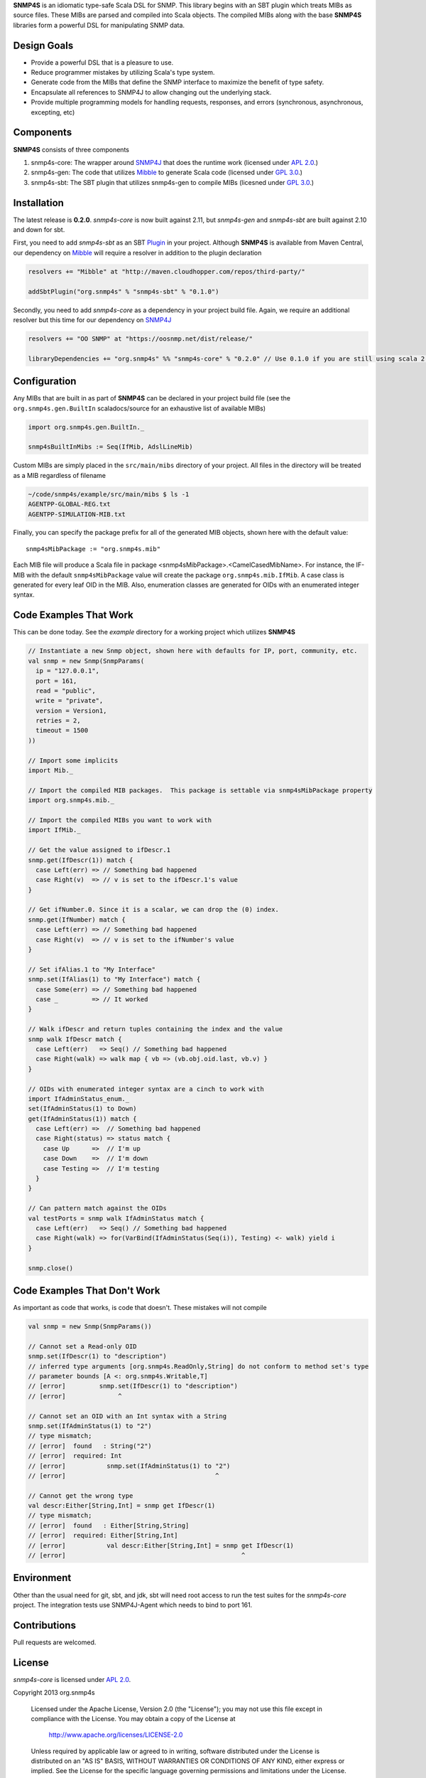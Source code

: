 **SNMP4S** is an idiomatic type-safe Scala DSL for SNMP.  This library begins with an SBT plugin which treats MIBs as source files.  These MIBs are parsed and compiled into Scala objects.  The compiled MIBs along with the base **SNMP4S** libraries form a powerful DSL for manipulating SNMP data.  

Design Goals
------------
* Provide a powerful DSL that is a pleasure to use.
* Reduce programmer mistakes by utilizing Scala's type system.
* Generate code from the MIBs that define the SNMP interface to maximize the benefit of type safety.
* Encapsulate all references to SNMP4J to allow changing out the underlying stack.
* Provide multiple programming models for handling requests, responses, and errors (synchronous, asynchronous, excepting, etc)

Components
----------
**SNMP4S** consists of three components

1. snmp4s-core: The wrapper around `SNMP4J`_ that does the runtime work (licensed under `APL 2.0`_.)
2. snmp4s-gen:  The code that utilizes `Mibble`_ to generate Scala code (licensed under `GPL 3.0`_.)
3. snmp4s-sbt:  The SBT plugin that utilizes snmp4s-gen to compile MIBs (licesned under `GPL 3.0`_.)

Installation
------------
The latest release is **0.2.0**.  *snmp4s-core* is now built against 2.11, but *snmp4s-gen* and *snmp4s-sbt* are built against 2.10 and down for sbt.

First, you need to add *snmp4s-sbt* as an SBT `Plugin`_ in your project.  Although **SNMP4S** is available from Maven Central, our dependency on `Mibble`_ will require a resolver in addition to the plugin declaration

.. code:: scala

  resolvers += "Mibble" at "http://maven.cloudhopper.com/repos/third-party/"

  addSbtPlugin("org.snmp4s" % "snmp4s-sbt" % "0.1.0")

Secondly, you need to add *snmp4s-core* as a dependency in your project build file.  Again, we require an additional resolver but this time for our dependency on `SNMP4J`_

.. code:: scala

  resolvers += "OO SNMP" at "https://oosnmp.net/dist/release/"

  libraryDependencies += "org.snmp4s" %% "snmp4s-core" % "0.2.0" // Use 0.1.0 if you are still using scala 2.10

Configuration
-------------

Any MIBs that are built in as part of **SNMP4S** can be declared in your project build file (see the ``org.snmp4s.gen.BuiltIn`` scaladocs/source for an exhaustive list of available MIBs)

.. code:: scala

  import org.snmp4s.gen.BuiltIn._

  snmp4sBuiltInMibs := Seq(IfMib, AdslLineMib)

Custom MIBs are simply placed in the ``src/main/mibs`` directory of your project.  All files in the directory will be treated as a MIB regardless of filename

.. code:: scala

  ~/code/snmp4s/example/src/main/mibs $ ls -1
  AGENTPP-GLOBAL-REG.txt
  AGENTPP-SIMULATION-MIB.txt

Finally, you can specify the package prefix for all of the generated MIB objects, shown here with the default value::

  snmp4sMibPackage := "org.snmp4s.mib"

Each MIB file will produce a Scala file in package <snmp4sMibPackage>.<CamelCasedMibName>.  For instance, the IF-MIB with the default ``snmp4sMibPackage`` value will create the package ``org.snmp4s.mib.IfMib``.  A case class is generated for every leaf OID in the MIB.  Also, enumeration classes are generated for OIDs with an enumerated integer syntax.

Code Examples That Work
---------------
This can be done today.  See the *example* directory for a working project which utilizes **SNMP4S**

.. code:: scala

  // Instantiate a new Snmp object, shown here with defaults for IP, port, community, etc.
  val snmp = new Snmp(SnmpParams(
    ip = "127.0.0.1", 
    port = 161, 
    read = "public", 
    write = "private",
    version = Version1,
    retries = 2,
    timeout = 1500
  ))

  // Import some implicits
  import Mib._

  // Import the compiled MIB packages.  This package is settable via snmp4sMibPackage property
  import org.snmp4s.mib._

  // Import the compiled MIBs you want to work with
  import IfMib._
  
  // Get the value assigned to ifDescr.1
  snmp.get(IfDescr(1)) match {
    case Left(err) => // Something bad happened
    case Right(v)  => // v is set to the ifDescr.1's value
  }

  // Get ifNumber.0. Since it is a scalar, we can drop the (0) index.
  snmp.get(IfNumber) match {
    case Left(err) => // Something bad happened
    case Right(v)  => // v is set to the ifNumber's value
  }

  // Set ifAlias.1 to "My Interface"
  snmp.set(IfAlias(1) to "My Interface") match {
    case Some(err) => // Something bad happened
    case _         => // It worked
  }

  // Walk ifDescr and return tuples containing the index and the value
  snmp walk IfDescr match {
    case Left(err)   => Seq() // Something bad happened
    case Right(walk) => walk map { vb => (vb.obj.oid.last, vb.v) }
  }

  // OIDs with enumerated integer syntax are a cinch to work with
  import IfAdminStatus_enum._
  set(IfAdminStatus(1) to Down)
  get(IfAdminStatus(1)) match {
    case Left(err) =>  // Something bad happened
    case Right(status) => status match {
      case Up      =>  // I'm up
      case Down    =>  // I'm down
      case Testing =>  // I'm testing
    }
  }

  // Can pattern match against the OIDs
  val testPorts = snmp walk IfAdminStatus match {
    case Left(err)   => Seq() // Something bad happened
    case Right(walk) => for(VarBind(IfAdminStatus(Seq(i)), Testing) <- walk) yield i
  }

  snmp.close()

Code Examples That Don't Work
-----------------------
As important as code that works, is code that doesn't.  These mistakes will not compile

.. code:: scala

  val snmp = new Snmp(SnmpParams())

  // Cannot set a Read-only OID
  snmp.set(IfDescr(1) to "description")
  // inferred type arguments [org.snmp4s.ReadOnly,String] do not conform to method set's type 
  // parameter bounds [A <: org.snmp4s.Writable,T]
  // [error]         snmp.set(IfDescr(1) to "description")
  // [error]              ^

  // Cannot set an OID with an Int syntax with a String
  snmp.set(IfAdminStatus(1) to "2")
  // type mismatch;
  // [error]  found   : String("2")
  // [error]  required: Int
  // [error]           snmp.set(IfAdminStatus(1) to "2")
  // [error]                                        ^

  // Cannot get the wrong type
  val descr:Either[String,Int] = snmp get IfDescr(1)
  // type mismatch;
  // [error]  found   : Either[String,String]
  // [error]  required: Either[String,Int]
  // [error]           val descr:Either[String,Int] = snmp get IfDescr(1)
  // [error]                                               ^

Environment
-----------
Other than the usual need for git, sbt, and jdk, sbt will need root access to run the test suites for the *snmp4s-core* project.  The integration tests use SNMP4J-Agent which needs to bind to port 161.  

Contributions
-------------
Pull requests are welcomed.

License
-------

*snmp4s-core* is licensed under `APL 2.0`_.

Copyright 2013 org.snmp4s

   Licensed under the Apache License, Version 2.0 (the "License");
   you may not use this file except in compliance with the License.
   You may obtain a copy of the License at

       http://www.apache.org/licenses/LICENSE-2.0

   Unless required by applicable law or agreed to in writing, software
   distributed under the License is distributed on an "AS IS" BASIS,
   WITHOUT WARRANTIES OR CONDITIONS OF ANY KIND, either express or implied.
   See the License for the specific language governing permissions and
   limitations under the License.

*snmp4s-gen* and *snmp4s-sbt* are licensed under `GPL 3.0`_.

While I prefer APL, *snmp4s-gen* and hence *snmp4s-sbt* utilize `Mibble`_ which is a GPL-licensed library.  Fortunately for any use cases I have imagined, you will only use *snmp4s-gen* and *snmp4s-sbt* in development.  Of the three projects, only *snmp4s-core* needs to be utilized by your running application.

.. _SNMP4J: http://www.snmp4j.org/
.. _APL 2.0: http://www.apache.org/licenses/LICENSE-2.0
.. _GPL 3.0: http://www.gnu.org/licenses/gpl.html
.. _Mibble: http://www.mibble.org/index.html
.. _Plugin: http://www.scala-sbt.org/release/docs/Getting-Started/Using-Plugins

